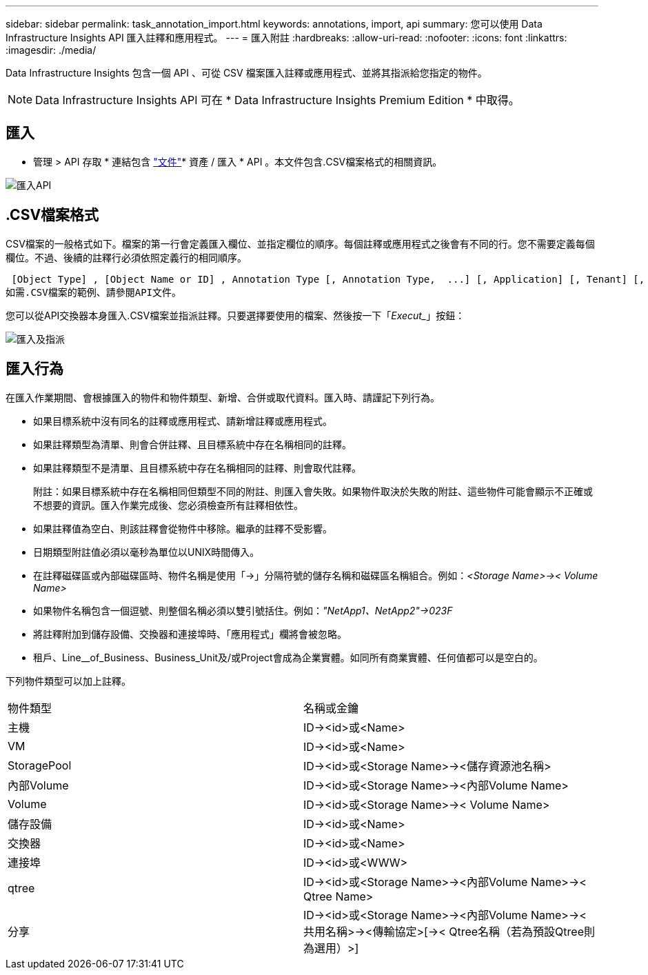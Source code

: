 ---
sidebar: sidebar 
permalink: task_annotation_import.html 
keywords: annotations, import, api 
summary: 您可以使用 Data Infrastructure Insights API 匯入註釋和應用程式。 
---
= 匯入附註
:hardbreaks:
:allow-uri-read: 
:nofooter: 
:icons: font
:linkattrs: 
:imagesdir: ./media/


[role="lead"]
Data Infrastructure Insights 包含一個 API 、可從 CSV 檔案匯入註釋或應用程式、並將其指派給您指定的物件。


NOTE: Data Infrastructure Insights API 可在 * Data Infrastructure Insights Premium Edition * 中取得。



== 匯入

* 管理 > API 存取 * 連結包含 link:API_Overview.html["文件"]* 資產 / 匯入 * API 。本文件包含.CSV檔案格式的相關資訊。

image:api_assets_import.png["匯入API"]



== .CSV檔案格式

CSV檔案的一般格式如下。檔案的第一行會定義匯入欄位、並指定欄位的順序。每個註釋或應用程式之後會有不同的行。您不需要定義每個欄位。不過、後續的註釋行必須依照定義行的相同順序。

 [Object Type] , [Object Name or ID] , Annotation Type [, Annotation Type,  ...] [, Application] [, Tenant] [, Line_Of_Business] [, Business_Unit] [, Project]
如需.CSV檔案的範例、請參閱API文件。

您可以從API交換器本身匯入.CSV檔案並指派註釋。只要選擇要使用的檔案、然後按一下「_Execut__」按鈕：

image:api_assets_import_assign.png["匯入及指派"]



== 匯入行為

在匯入作業期間、會根據匯入的物件和物件類型、新增、合併或取代資料。匯入時、請謹記下列行為。

* 如果目標系統中沒有同名的註釋或應用程式、請新增註釋或應用程式。
* 如果註釋類型為清單、則會合併註釋、且目標系統中存在名稱相同的註釋。
* 如果註釋類型不是清單、且目標系統中存在名稱相同的註釋、則會取代註釋。
+
附註：如果目標系統中存在名稱相同但類型不同的附註、則匯入會失敗。如果物件取決於失敗的附註、這些物件可能會顯示不正確或不想要的資訊。匯入作業完成後、您必須檢查所有註釋相依性。

* 如果註釋值為空白、則該註釋會從物件中移除。繼承的註釋不受影響。
* 日期類型附註值必須以毫秒為單位以UNIX時間傳入。
* 在註釋磁碟區或內部磁碟區時、物件名稱是使用「\->」分隔符號的儲存名稱和磁碟區名稱組合。例如：_<Storage Name>\->< Volume Name>_
* 如果物件名稱包含一個逗號、則整個名稱必須以雙引號括住。例如：_"NetApp1、NetApp2"\->023F_
* 將註釋附加到儲存設備、交換器和連接埠時、「應用程式」欄將會被忽略。
* 租戶、Line__of_Business、Business_Unit及/或Project會成為企業實體。如同所有商業實體、任何值都可以是空白的。


下列物件類型可以加上註釋。

|===


| 物件類型 | 名稱或金鑰 


| 主機 | ID\-><id>或<Name> 


| VM | ID\-><id>或<Name> 


| StoragePool | ID\-><id>或<Storage Name>\-><儲存資源池名稱> 


| 內部Volume | ID\-><id>或<Storage Name>\-><內部Volume Name> 


| Volume | ID\-><id>或<Storage Name>\->< Volume Name> 


| 儲存設備 | ID\-><id>或<Name> 


| 交換器 | ID\-><id>或<Name> 


| 連接埠 | ID\-><id>或<WWW> 


| qtree | ID\-><id>或<Storage Name>\-><內部Volume Name>\->< Qtree Name> 


| 分享 | ID\-><id>或<Storage Name>\-><內部Volume Name>\-><共用名稱>\-><傳輸協定>[\->< Qtree名稱（若為預設Qtree則為選用）>] 
|===